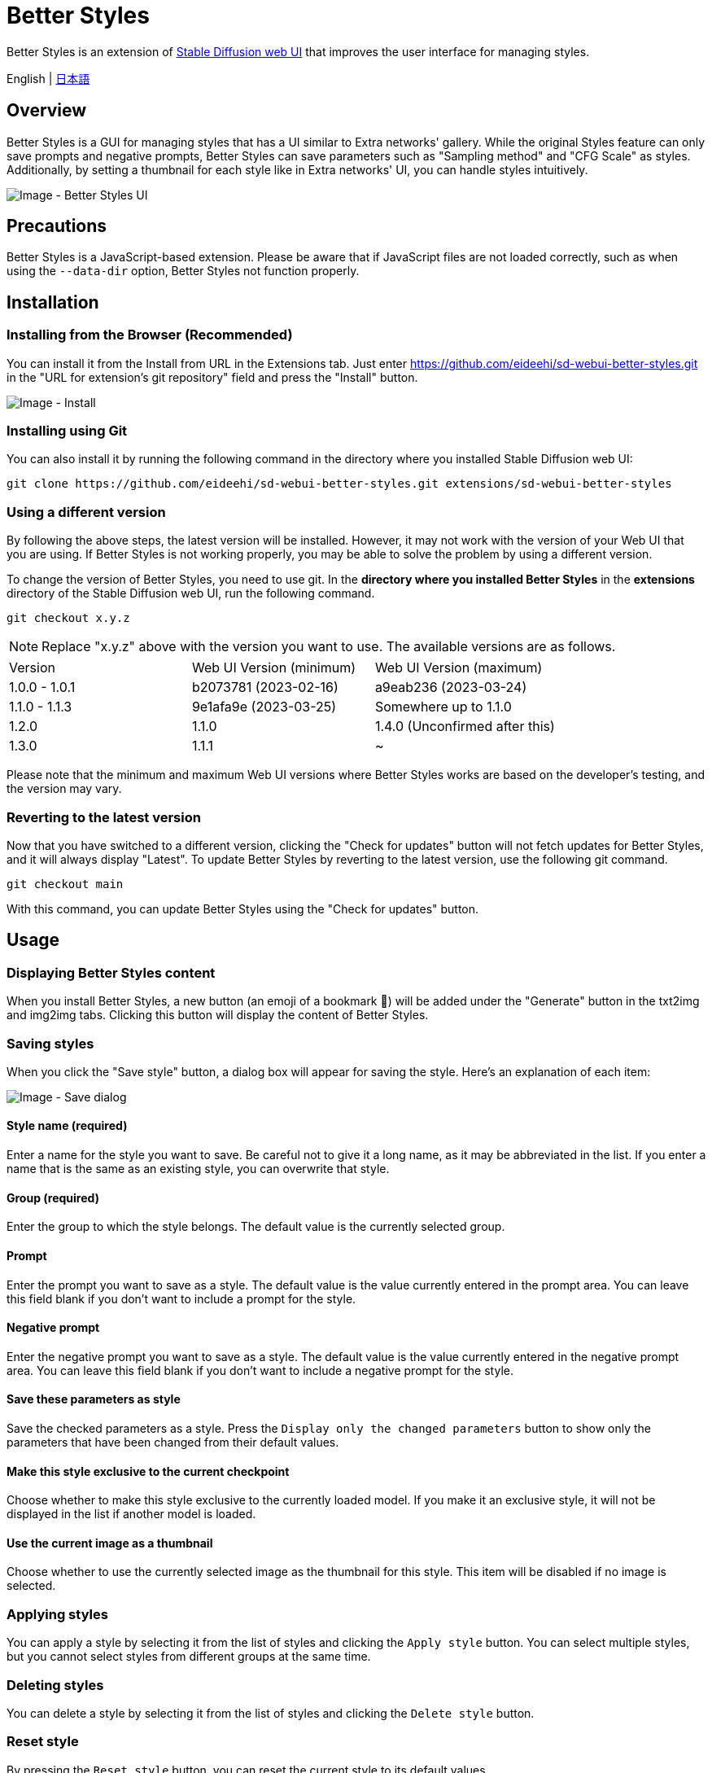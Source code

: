 = Better Styles

Better Styles is an extension of https://github.com/AUTOMATIC1111/stable-diffusion-webui[Stable Diffusion web UI] that improves the user interface for managing styles.

English | link:docs/README-ja.adoc[日本語]

== Overview
Better Styles is a GUI for managing styles that has a UI similar to Extra networks' gallery. While the original Styles feature can only save prompts and negative prompts, Better Styles can save parameters such as "Sampling method" and "CFG Scale" as styles. Additionally, by setting a thumbnail for each style like in Extra networks' UI, you can handle styles intuitively.

image::docs/images/overview.png[Image - Better Styles UI]

== Precautions
Better Styles is a JavaScript-based extension. Please be aware that if JavaScript files are not loaded correctly, such as when using the `--data-dir` option, Better Styles not function properly.

== Installation
=== Installing from the Browser (Recommended)
You can install it from the Install from URL in the Extensions tab. Just enter https://github.com/eideehi/sd-webui-better-styles.git in the "URL for extension's git repository" field and press the "Install" button.

image::docs/images/install.png[Image - Install]

=== Installing using Git
You can also install it by running the following command in the directory where you installed Stable Diffusion web UI:
[source,shell]
----
git clone https://github.com/eideehi/sd-webui-better-styles.git extensions/sd-webui-better-styles
----

=== Using a different version
By following the above steps, the latest version will be installed. However, it may not work with the version of your Web UI that you are using. If Better Styles is not working properly, you may be able to solve the problem by using a different version.

To change the version of Better Styles, you need to use git. In the **directory where you installed Better Styles** in the **extensions** directory of the Stable Diffusion web UI, run the following command.
[source,shell]
----
git checkout x.y.z
----

NOTE: Replace "x.y.z" above with the version you want to use. The available versions are as follows.

|===
| Version       | Web UI Version (minimum) | Web UI Version (maximum)
| 1.0.0 - 1.0.1 | b2073781 (2023-02-16)    | a9eab236 (2023-03-24)
| 1.1.0 - 1.1.3 | 9e1afa9e (2023-03-25)    | Somewhere up to 1.1.0
| 1.2.0         | 1.1.0                    | 1.4.0 (Unconfirmed after this)
| 1.3.0         | 1.1.1                    | ~
|===

Please note that the minimum and maximum Web UI versions where Better Styles works are based on the developer's testing, and the version may vary.

=== Reverting to the latest version
Now that you have switched to a different version, clicking the "Check for updates" button will not fetch updates for Better Styles, and it will always display "Latest". To update Better Styles by reverting to the latest version, use the following git command.
[source,shell]
----
git checkout main
----

With this command, you can update Better Styles using the "Check for updates" button.

== Usage
=== Displaying Better Styles content
When you install Better Styles, a new button (an emoji of a bookmark 🔖) will be added under the "Generate" button in the txt2img and img2img tabs. Clicking this button will display the content of Better Styles.

=== Saving styles
When you click the "Save style" button, a dialog box will appear for saving the style. Here's an explanation of each item:

image::docs/images/save-dialog.png[Image - Save dialog]

==== Style name (required)
Enter a name for the style you want to save. Be careful not to give it a long name, as it may be abbreviated in the list. If you enter a name that is the same as an existing style, you can overwrite that style.

==== Group (required)
Enter the group to which the style belongs. The default value is the currently selected group.

==== Prompt
Enter the prompt you want to save as a style. The default value is the value currently entered in the prompt area. You can leave this field blank if you don't want to include a prompt for the style.

==== Negative prompt
Enter the negative prompt you want to save as a style. The default value is the value currently entered in the negative prompt area. You can leave this field blank if you don't want to include a negative prompt for the style.

==== Save these parameters as style
Save the checked parameters as a style. Press the `Display only the changed parameters` button to show only the parameters that have been changed from their default values.

==== Make this style exclusive to the current checkpoint
Choose whether to make this style exclusive to the currently loaded model. If you make it an exclusive style, it will not be displayed in the list if another model is loaded.

==== Use the current image as a thumbnail
Choose whether to use the currently selected image as the thumbnail for this style. This item will be disabled if no image is selected.

=== Applying styles
You can apply a style by selecting it from the list of styles and clicking the `Apply style` button. You can select multiple styles, but you cannot select styles from different groups at the same time.

=== Deleting styles
You can delete a style by selecting it from the list of styles and clicking the `Delete style` button.

=== Reset style
By pressing the `Reset style` button, you can reset the current style to its default values.

=== Import styles.csv
Press the `Import styles.csv` button to import the contents of styles.csv into the `styles.csv` group. If the `styles.csv` group does not exist, it will be created. This button can be hidden using the <<hide_import_styles_csv>> option.

== Configuration
Better Styles creates its own config section in the Settings tab. Here's an explanation of each item:

image::docs/images/settings.png[Image - Settings]

=== Language of Better Styles
Specify the language to be used for the Better Styles component. The default value is `Auto` (same as the language set in the Web UI). Currently, the `ja_JP` language is available.

=== Hide the original Styles
Choose whether to hide the original Styles dropdown and related buttons.

=== Hide Better Styles by default
Choose whether to hide the Better Styles component by default.

=== Hide "Import styles.csv" button [[hide_import_styles_csv]]
Choose whether to hide the `Import styles.csv` button.

=== Default Click skip
Set the initial value of `Click skip` used when resetting the style with the `Reset style` button.

=== Default Eta noise seed delta
Set the initial value of `Eta noise seed delta` used when resetting the style with the `Reset style` button.

=== License
Better Styles is developed and released under the MIT license. For details on the license, please refer to the following link:

link:LICENSE[MIT License]
